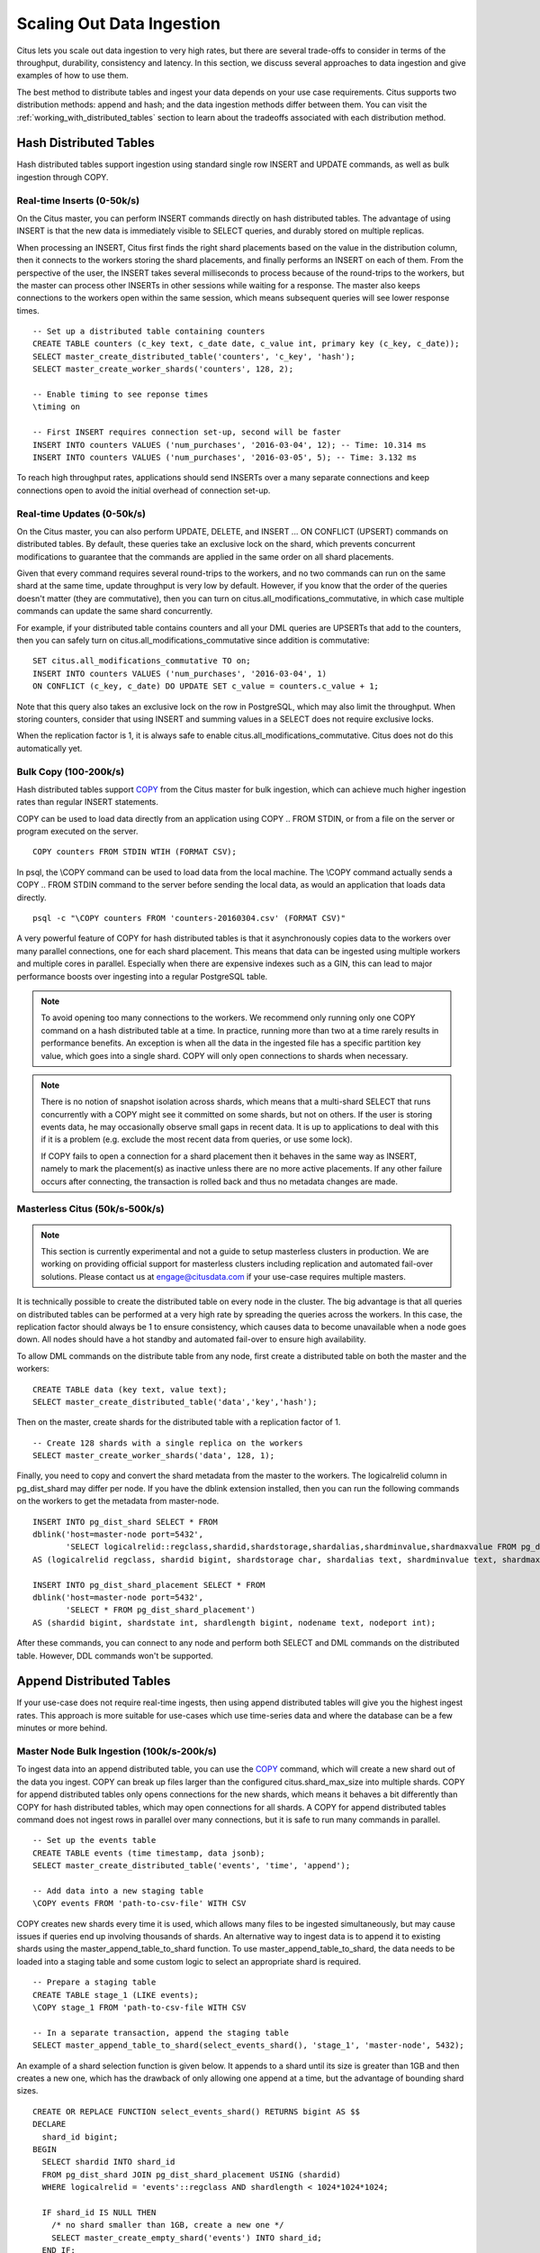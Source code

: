 .. _scaling_data_ingestion:

Scaling Out Data Ingestion
##########################

Citus lets you scale out data ingestion to very high rates, but there are several trade-offs to consider in terms of the throughput, durability, consistency and latency. In this section, we discuss several approaches to data ingestion and give examples of how to use them.

The best method to distribute tables and ingest your data depends on your use case requirements. Citus supports two distribution methods: append and hash; and the data ingestion methods differ between them. You can visit the :ref:`working_with_distributed_tables` section to learn about the tradeoffs associated with each distribution method.

Hash Distributed Tables
$$$$$$$$$$$$$$$$$$$$$$$

Hash distributed tables support ingestion using standard single row INSERT and UPDATE commands, as well as bulk ingestion through COPY.

Real-time Inserts (0-50k/s)
---------------------------

On the Citus master, you can perform INSERT commands directly on hash distributed tables. The advantage of using INSERT is that the new data is immediately visible to SELECT queries, and durably stored on multiple replicas.

When processing an INSERT, Citus first finds the right shard placements based on the value in the distribution column, then it connects to the workers storing the shard placements, and finally performs an INSERT on each of them. From the perspective of the user, the INSERT takes several milliseconds to process because of the round-trips to the workers, but the master can process other INSERTs in other sessions while waiting for a response. The master also keeps connections to the workers open within the same session, which means subsequent queries will see lower response times.

::

    -- Set up a distributed table containing counters
    CREATE TABLE counters (c_key text, c_date date, c_value int, primary key (c_key, c_date));
    SELECT master_create_distributed_table('counters', 'c_key', 'hash');
    SELECT master_create_worker_shards('counters', 128, 2);

    -- Enable timing to see reponse times
    \timing on

    -- First INSERT requires connection set-up, second will be faster
    INSERT INTO counters VALUES ('num_purchases', '2016-03-04', 12); -- Time: 10.314 ms
    INSERT INTO counters VALUES ('num_purchases', '2016-03-05', 5); -- Time: 3.132 ms

To reach high throughput rates, applications should send INSERTs over a many separate connections and keep connections open to avoid the initial overhead of connection set-up.

Real-time Updates (0-50k/s)
---------------------------

On the Citus master, you can also perform UPDATE, DELETE, and INSERT ... ON CONFLICT (UPSERT) commands on distributed tables. By default, these queries take an exclusive lock on the shard, which prevents concurrent modifications to guarantee that the commands are applied in the same order on all shard placements.

Given that every command requires several round-trips to the workers, and no two commands can run on the same shard at the same time, update throughput is very low by default. However, if you know that the order of the queries doesn't matter (they are commutative), then you can turn on citus.all_modifications_commutative, in which case multiple commands can update the same shard concurrently.

For example, if your distributed table contains counters and all your DML queries are UPSERTs that add to the counters, then you can safely turn on citus.all_modifications_commutative since addition is commutative:

::

    SET citus.all_modifications_commutative TO on;
    INSERT INTO counters VALUES ('num_purchases', '2016-03-04', 1)
    ON CONFLICT (c_key, c_date) DO UPDATE SET c_value = counters.c_value + 1;

Note that this query also takes an exclusive lock on the row in PostgreSQL, which may also limit the throughput. When storing counters, consider that using INSERT and summing values in a SELECT does not require exclusive locks.

When the replication factor is 1, it is always safe to enable citus.all_modifications_commutative. Citus does not do this automatically yet.

Bulk Copy (100-200k/s)
----------------------

Hash distributed tables support `COPY <http://www.postgresql.org/docs/current/static/sql-copy.html>`_ from the Citus master for bulk ingestion, which can achieve much higher ingestion rates than regular INSERT statements.

COPY can be used to load data directly from an application using COPY .. FROM STDIN, or from a file on the server or program executed on the server.

::

    COPY counters FROM STDIN WTIH (FORMAT CSV);

In psql, the \\COPY command can be used to load data from the local machine. The \\COPY command actually sends a COPY .. FROM STDIN command to the server before sending the local data, as would an application that loads data directly.

::

    psql -c "\COPY counters FROM 'counters-20160304.csv' (FORMAT CSV)"


A very powerful feature of COPY for hash distributed tables is that it asynchronously copies data to the workers over many parallel connections, one for each shard placement. This means that data can be ingested using multiple workers and multiple cores in parallel. Especially when there are expensive indexes such as a GIN, this can lead to major performance boosts over ingesting into a regular PostgreSQL table.

.. note::

    To avoid opening too many connections to the workers. We recommend only running only one COPY command on a hash distributed table at a time. In practice, running more than two at a time rarely results in performance benefits. An exception is when all the data in the ingested file has a specific partition key value, which goes into a single shard. COPY will only open connections to shards when necessary.

.. note::

    There is no notion of snapshot isolation across shards, which means that a multi-shard SELECT that runs concurrently with a COPY might see it committed on some shards, but not on others. If the user is storing events data, he may occasionally observe small gaps in recent data. It is up to applications to deal with this if it is a problem (e.g.  exclude the most recent data from queries, or use some lock).

    If COPY fails to open a connection for a shard placement then it behaves in the same way as INSERT, namely to mark the placement(s) as inactive unless there are no more active placements. If any other failure occurs after connecting, the transaction is rolled back and thus no metadata changes are made.

Masterless Citus (50k/s-500k/s)
-------------------------------

.. note::

    This section is currently experimental and not a guide to setup masterless clusters in production. We are working on providing official support for masterless clusters including replication and automated fail-over solutions. Please contact us at engage@citusdata.com if your use-case requires multiple masters.

It is technically possible to create the distributed table on every node in the cluster. The big advantage is that all  queries on distributed tables can be performed at a very high rate by spreading the queries across the workers. In this case, the replication factor should always be 1 to ensure consistency, which causes data to become unavailable when a node goes down. All nodes should have a hot standby and automated fail-over to ensure high availability.

To allow DML commands on the distribute table from any node, first create a distributed table on both the master and the workers:

::

    CREATE TABLE data (key text, value text);
    SELECT master_create_distributed_table('data','key','hash');

Then on the master, create shards for the distributed table with a replication factor of 1.

::

    -- Create 128 shards with a single replica on the workers
    SELECT master_create_worker_shards('data', 128, 1);

Finally, you need to copy and convert the shard metadata from the master to the workers. The logicalrelid column in pg_dist_shard may differ per node. If you have the dblink extension installed, then you can run the following commands on the workers to get the metadata from master-node.

::

    INSERT INTO pg_dist_shard SELECT * FROM
    dblink('host=master-node port=5432',
           'SELECT logicalrelid::regclass,shardid,shardstorage,shardalias,shardminvalue,shardmaxvalue FROM pg_dist_shard')
    AS (logicalrelid regclass, shardid bigint, shardstorage char, shardalias text, shardminvalue text, shardmaxvalue text);

    INSERT INTO pg_dist_shard_placement SELECT * FROM
    dblink('host=master-node port=5432',
           'SELECT * FROM pg_dist_shard_placement')
    AS (shardid bigint, shardstate int, shardlength bigint, nodename text, nodeport int);

After these commands, you can connect to any node and perform both SELECT and DML commands on the distributed table. However, DDL commands won't be supported.

Append Distributed Tables
$$$$$$$$$$$$$$$$$$$$$$$$$

If your use-case does not require real-time ingests, then using append distributed tables will give you the highest ingest rates. This approach is more suitable for use-cases which use time-series data and where the database can be a few minutes or more behind.

Master Node Bulk Ingestion (100k/s-200k/s)
------------------------------------------

To ingest data into an append distributed table, you can use the `COPY <http://www.postgresql.org/docs/9.5/static/sql-copy.html>`_ command, which will create a new shard out of the data you ingest. COPY can break up files larger than the configured citus.shard_max_size into multiple shards. COPY for append distributed tables only opens connections for the new shards, which means it behaves a bit differently than COPY for hash distributed tables, which may open connections for all shards. A COPY for append distributed tables command does not ingest rows in parallel over many connections, but it is safe to run many commands in parallel.

::

    -- Set up the events table
    CREATE TABLE events (time timestamp, data jsonb);
    SELECT master_create_distributed_table('events', 'time', 'append');
    
    -- Add data into a new staging table
    \COPY events FROM 'path-to-csv-file' WITH CSV

COPY creates new shards every time it is used, which allows many files to be ingested simultaneously, but may cause issues if queries end up involving thousands of shards. An alternative way to ingest data is to append it to existing shards using the master_append_table_to_shard function. To use master_append_table_to_shard, the data needs to be loaded into a staging table and some custom logic to select an appropriate shard is required.

::

    -- Prepare a staging table
    CREATE TABLE stage_1 (LIKE events);
    \COPY stage_1 FROM 'path-to-csv-file WITH CSV

    -- In a separate transaction, append the staging table
    SELECT master_append_table_to_shard(select_events_shard(), 'stage_1', 'master-node', 5432);

An example of a shard selection function is given below. It appends to a shard until its size is greater than 1GB and then creates a new one, which has the drawback of only allowing one append at a time, but the advantage of bounding shard sizes.

::

    CREATE OR REPLACE FUNCTION select_events_shard() RETURNS bigint AS $$
    DECLARE
      shard_id bigint;
    BEGIN
      SELECT shardid INTO shard_id
      FROM pg_dist_shard JOIN pg_dist_shard_placement USING (shardid)
      WHERE logicalrelid = 'events'::regclass AND shardlength < 1024*1024*1024;

      IF shard_id IS NULL THEN
        /* no shard smaller than 1GB, create a new one */
        SELECT master_create_empty_shard('events') INTO shard_id;
      END IF;
       
      RETURN shard_id;
    END;
    $$ LANGUAGE plpgsql;

It may also be useful to create a sequence to generate a unique name for the staging table. This way each ingestion can be handled independently.

::

    -- Create stage table name sequence
    CREATE SEQUENCE stage_id_sequence;
    
    -- Generate a stage table name
    SELECT 'stage_'||nextval('stage_id_sequence');

To learn more about the master_append_table_to_shard and master_create_empty_shard UDFs, please visit the :ref:`user_defined_functions` section of the documentation.

Worker Node Bulk Ingestion (100k/s-1M/s)
----------------------------------------

For very high data ingestion rates, data can be staged via the workers. This method scales out horizontally and provides the highest ingestion rates, but can be more complex to use. Hence, we recommend trying this method only if your data ingestion rates cannot be addressed by the previously described methods.

Append distributed tables support COPY via the worker, by specifying the address of the master in a master_host option, and optionally a master_port option (defaults to 5432). COPY via the workers has the same general properties as COPY via the master, except the initial parsing is not bottlenecked on the master.

::

    psql -h worker-node-1 -c "\COPY events FROM 'data.csv' WITH (FORMAT CSV, MASTER_HOST 'master-node')"


An alternative to using COPY is to create a staging table and use standard SQL clients to append it to the distributed table, which is similar to staging data via the master. An example of staging a file via a worker using psql is as follows:

::

    stage_table=$(psql -tA -h worker-node-1 -c "SELECT 'stage_'||nextval('stage_id_sequence')")
    psql -h worker-node-1 -c "CREATE TABLE $stage_table (time timestamp, data jsonb)"
    psql -h worker-node-1 -c "\COPY $stage_table FROM 'data.csv' WITH CSV"
    psql -h master-node -c "SELECT master_append_table_to_shard(choose_underutilized_shard(), '$stage_table', 'worker-node-1', 5432)"
    psql -h worker-node-1 -c "DROP TABLE $stage_table"
    
The example above uses a choose_underutilized_shard function to select the shard to which to append. To ensure parallel data ingestion, this function should balance across many different shards.

An example choose_underutilized_shard function belows randomly picks one of the 20 smallest shards or creates a new one if there are less than 20 under 1GB. This allows 20 concurrent appends, which allows data ingestion of up to 1 million rows/s (depending on indexes, size, capacity).

::

    /* Choose a shard to which to append */
    CREATE OR REPLACE FUNCTION choose_underutilized_shard()
    RETURNS bigint LANGUAGE plpgsql
    AS $function$
    DECLARE
      shard_id bigint;
      num_small_shards int;
    BEGIN
      SELECT shardid, count(*) OVER () INTO shard_id, num_small_shards
      FROM pg_dist_shard JOIN pg_dist_shard_placement USING (shardid)
      WHERE logicalrelid = 'events'::regclass AND shardlength < 1024*1024*1024
      GROUP BY shardid ORDER BY RANDOM() ASC;

      IF num_small_shards IS NULL OR num_small_shards < 20 THEN
        SELECT master_create_empty_shard('events') INTO shard_id;
      END IF;

      RETURN shard_id;
    END;
    $function$;
    
A drawback of ingesting into many shards concurrently is that shards may span longer time ranges, which means that queries for a specific time period may involve shards that contain a lot of data outside of that period.

In addition to copying into temporary staging tables, it is also possible to set up tables on the workers which can continuously take INSERTs. In that case, the data has to be periodically moved into a staging table and then appended, but this requires more advanced scripting.

Pre-processing Data in Citus
$$$$$$$$$$$$$$$$$$$$$$$$$$$$

The format in which raw data is delivered often differs from the schema used in the database. For example, the raw data may be in the form of log files in which every line is a JSON object, while in the database table it is more efficient to store common values in separate columns. Moreover, a distributed table should always have a distribution column. Fortunately, PostgreSQL is a very powerful data processing tool. You can apply arbitrary pre-processing using SQL before putting the results into a staging table.

For example, assume we have the following table schema and want to load the compressed JSON logs from `githubarchive.org <http://www.githubarchive.org>`_:

::

    CREATE TABLE github_events
    (
        event_id bigint,
        event_type text,
        event_public boolean,
        repo_id bigint,
        payload jsonb,
        repo jsonb,
        actor jsonb,
        org jsonb,
        created_at timestamp
    );
    SELECT master_create_distributed_table('github_events', 'created_at', 'append');


To load the data, we can download the data, decompress it, filter out unsupported rows, and extract the fields in which we are interested into a staging table using 3 commands:

::

    CREATE TEMPORARY TABLE prepare_1 (data jsonb);
    
    -- Load a file directly from Github archive and filter out rows with unescaped 0-bytes
    COPY prepare_1 FROM PROGRAM
    'curl -s http://data.githubarchive.org/2016-01-01-15.json.gz | zcat | grep -v "\\u0000"'
    CSV QUOTE e'\x01' DELIMITER e'\x02';
    
    -- Prepare a staging table
    CREATE TABLE stage_1 AS
    SELECT (data->>'id')::bigint event_id,
           (data->>'type') event_type,
           (data->>'public')::boolean event_public,
           (data->'repo'->>'id')::bigint repo_id,
           (data->'payload') payload,
           (data->'actor') actor,
           (data->'org') org,
           (data->>'created_at')::timestamp created_at FROM prepare_1;

You can then use the master_append_table_to_shard function to append this staging table to the distributed table.

This approach works especially well when staging data via the workers, since the pre-processing itself can be scaled out by running it on many workers in parallel for different chunks of input data.

For a more complete example, see `Interactive Analytics on GitHub Data using PostgreSQL with Citus <https://www.citusdata.com/blog/14-marco/402-interactive-analytics-github-data-using-postgresql-citus>`_.
